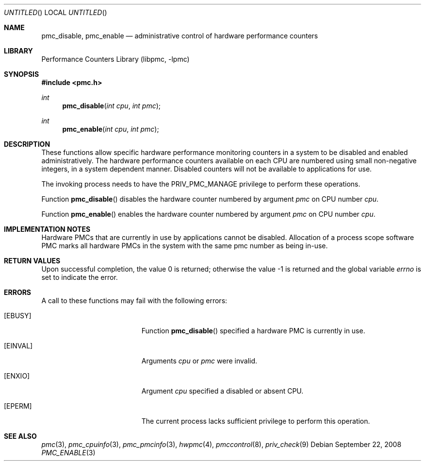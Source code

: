 .\" Copyright (c) 2007-2008 Joseph Koshy.  All rights reserved.
.\"
.\" Redistribution and use in source and binary forms, with or without
.\" modification, are permitted provided that the following conditions
.\" are met:
.\" 1. Redistributions of source code must retain the above copyright
.\"    notice, this list of conditions and the following disclaimer.
.\" 2. Redistributions in binary form must reproduce the above copyright
.\"    notice, this list of conditions and the following disclaimer in the
.\"    documentation and/or other materials provided with the distribution.
.\"
.\" This software is provided by Joseph Koshy ``as is'' and
.\" any express or implied warranties, including, but not limited to, the
.\" implied warranties of merchantability and fitness for a particular purpose
.\" are disclaimed.  in no event shall Joseph Koshy be liable
.\" for any direct, indirect, incidental, special, exemplary, or consequential
.\" damages (including, but not limited to, procurement of substitute goods
.\" or services; loss of use, data, or profits; or business interruption)
.\" however caused and on any theory of liability, whether in contract, strict
.\" liability, or tort (including negligence or otherwise) arising in any way
.\" out of the use of this software, even if advised of the possibility of
.\" such damage.
.\"
.\" $FreeBSD$
.\"
.Dd September 22, 2008
.Os
.Dt PMC_ENABLE 3
.Sh NAME
.Nm pmc_disable ,
.Nm pmc_enable
.Nd administrative control of hardware performance counters
.Sh LIBRARY
.Lb libpmc
.Sh SYNOPSIS
.In pmc.h
.Ft int
.Fn pmc_disable "int cpu" "int pmc"
.Ft int
.Fn pmc_enable "int cpu" "int pmc"
.Sh DESCRIPTION
These functions allow specific hardware performance monitoring
counters in a system to be disabled and enabled administratively.
The hardware performance counters available on each CPU are numbered
using small non-negative integers, in a system dependent manner.
Disabled counters will not be available to applications for use.
.Pp
The invoking process needs to have the
.Dv PRIV_PMC_MANAGE
privilege to perform these operations.
.Pp
Function
.Fn pmc_disable
disables the hardware counter numbered by argument
.Fa pmc
on CPU number
.Fa cpu .
.Pp
Function
.Fn pmc_enable
enables the hardware counter numbered by argument
.Fa pmc
on CPU number
.Fa cpu .
.Sh IMPLEMENTATION NOTES
Hardware PMCs that are currently in use by applications cannot be
disabled.
Allocation of a process scope software PMC marks all
hardware PMCs in the system with the same pmc number as being in-use.
.Sh RETURN VALUES
.Rv -std
.Sh ERRORS
A call to these functions may fail with the following errors:
.Bl -tag -width Er
.It Bq Er EBUSY
Function
.Fn pmc_disable
specified a hardware PMC is currently in use.
.It Bq Er EINVAL
Arguments
.Fa cpu
or
.Fa pmc
were invalid.
.It Bq Er ENXIO
Argument
.Fa cpu
specified a disabled or absent CPU.
.It Bq Er EPERM
The current process lacks sufficient privilege to perform this
operation.
.El
.Sh SEE ALSO
.Xr pmc 3 ,
.Xr pmc_cpuinfo 3 ,
.Xr pmc_pmcinfo 3 ,
.Xr hwpmc 4 ,
.Xr pmccontrol 8 ,
.Xr priv_check 9
